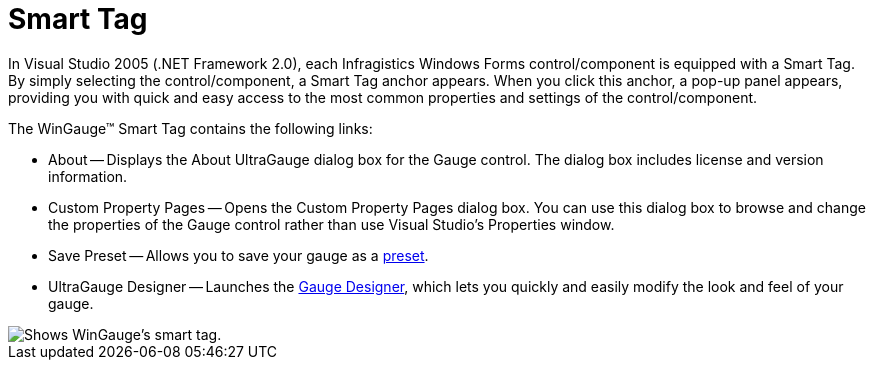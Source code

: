 ﻿////

|metadata|
{
    "name": "wingauge-smart-tag",
    "controlName": ["WinGauge"],
    "tags": ["API","Charting","Design Environment"],
    "guid": "{79C7E7EE-79DF-47ED-A02F-2642007110B6}",  
    "buildFlags": [],
    "createdOn": "0001-01-01T00:00:00Z"
}
|metadata|
////

= Smart Tag

In Visual Studio 2005 (.NET Framework 2.0), each Infragistics Windows Forms control/component is equipped with a Smart Tag. By simply selecting the control/component, a Smart Tag anchor appears. When you click this anchor, a pop-up panel appears, providing you with quick and easy access to the most common properties and settings of the control/component.

The WinGauge™ Smart Tag contains the following links:

* About -- Displays the About UltraGauge dialog box for the Gauge control. The dialog box includes license and version information.
* Custom Property Pages -- Opens the Custom Property Pages dialog box. You can use this dialog box to browse and change the properties of the Gauge control rather than use Visual Studio's Properties window.
* Save Preset -- Allows you to save your gauge as a link:wingauge-creating-a-gauge-using-a-preset.html[preset].
* UltraGauge Designer -- Launches the link:wingauge-designer.html[Gauge Designer], which lets you quickly and easily modify the look and feel of your gauge.

image::Images/Gauge_Win_Smart_Tag_01.png[Shows WinGauge's smart tag.]